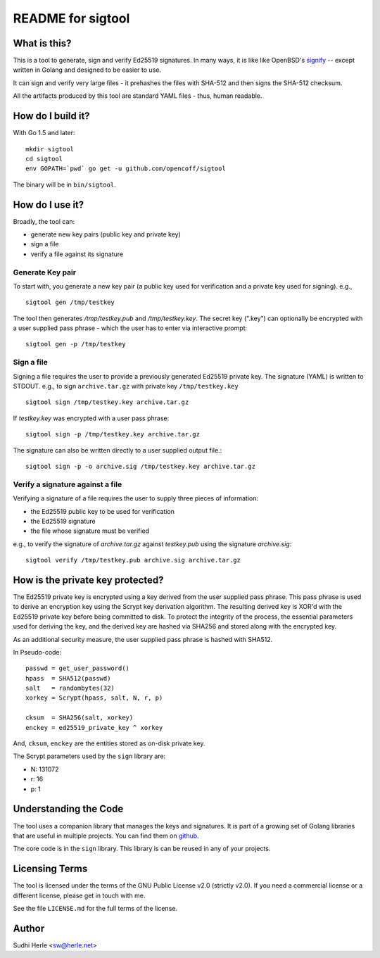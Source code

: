==================
README for sigtool
==================


What is this?
=============
This is a tool to generate, sign and verify Ed25519 signatures. In
many ways, it is like like OpenBSD's signify_ -- except written in Golang
and designed to be easier to use.

It can sign and verify very large files - it prehashes the files
with SHA-512 and then signs the SHA-512 checksum.

All the artifacts produced by this tool are standard YAML files -
thus, human readable.

How do I build it?
==================
With Go 1.5 and later::

    mkdir sigtool
    cd sigtool
    env GOPATH=`pwd` go get -u github.com/opencoff/sigtool

The binary will be in ``bin/sigtool``.

How do I use it?
================
Broadly, the tool can:

- generate new key pairs (public key and private key)
- sign a file
- verify a file against its signature

Generate Key pair
-----------------
To start with, you generate a new key pair (a public key used for
verification and a private key used for signing). e.g., ::

    sigtool gen /tmp/testkey

The tool then generates */tmp/testkey.pub* and */tmp/testkey.key*.  The secret
key (".key") can optionally be encrypted with a user supplied pass
phrase - which the user has to enter via interactive prompt::

    sigtool gen -p /tmp/testkey

Sign a file
-----------
Signing a file requires the user to provide a previously generated
Ed25519 private key.  The signature (YAML) is written to STDOUT.
e.g.,  to sign ``archive.tar.gz`` with private key ``/tmp/testkey.key`` ::

    sigtool sign /tmp/testkey.key archive.tar.gz

If *testkey.key* was encrypted with a user pass phrase::

    sigtool sign -p /tmp/testkey.key archive.tar.gz


The signature can also be written directly to a user supplied output
file.::

    sigtool sign -p -o archive.sig /tmp/testkey.key archive.tar.gz


Verify a signature against a file
---------------------------------
Verifying a signature of a file requires the user to supply three
pieces of information:

- the Ed25519 public key to be used for verification
- the Ed25519 signature
- the file whose signature must be verified

e.g., to verify the signature of *archive.tar.gz* against
*testkey.pub* using the signature *archive.sig*::

    sigtool verify /tmp/testkey.pub archive.sig archive.tar.gz

How is the private key protected?
=================================
The Ed25519 private key is encrypted using a key derived from the
user supplied pass phrase. This pass phrase is used to derive an
encryption key using the Scrypt key derivation algorithm. The
resulting derived key is XOR'd with the Ed25519 private key before
being committed to disk. To protect the integrity of the process,
the essential parameters used for deriving the key, and the derived
key are hashed via SHA256 and stored along with the encrypted key.

As an additional security measure, the user supplied pass phrase is
hashed with SHA512.

In Pseudo-code::

    passwd = get_user_password()
    hpass  = SHA512(passwd)
    salt   = randombytes(32)
    xorkey = Scrypt(hpass, salt, N, r, p)

    cksum  = SHA256(salt, xorkey)
    enckey = ed25519_private_key ^ xorkey

And, ``cksum``, ``enckey`` are the entities stored as on-disk
private key.

The Scrypt parameters used by the ``sign`` library are:

- N: 131072
- r: 16
- p: 1

Understanding the Code
======================
The tool uses a companion library that manages the keys and
signatures. It is part of a growing set of Golang libraries that are
useful in multiple projects. You can find them on github_.

The core code is in the ``sign`` library. This library is
can be reused in any of your projects.

.. _github: https://github.com/opencoff/go-sign/

Licensing Terms
===============
The tool is licensed under the terms of the GNU Public License v2.0
(strictly v2.0). If you need a commercial license or a different
license, please get in touch with me.

See the file ``LICENSE.md`` for the full terms of the license.

Author
======
Sudhi Herle <sw@herle.net>

.. _signify: https://www.openbsd.org/papers/bsdcan-signify.html

